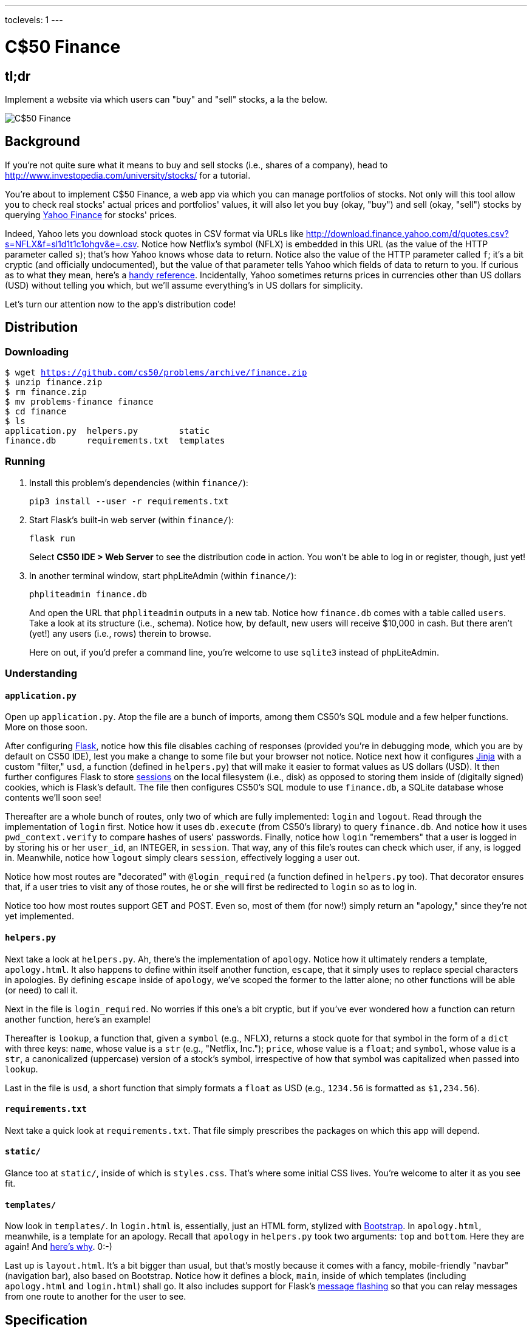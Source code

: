 ---
toclevels: 1
---

= C$50 Finance

== tl;dr

Implement a website via which users can "buy" and "sell" stocks, a la the below.

image::finance.png["C$50 Finance",role="related thumb"]

== Background

If you're not quite sure what it means to buy and sell stocks (i.e., shares of a company), head to http://www.investopedia.com/university/stocks/ for a tutorial.

You're about to implement C$50 Finance, a web app via which you can manage portfolios of stocks. Not only will this tool allow you to check real stocks' actual prices and portfolios' values, it will also let you buy (okay, "buy") and sell (okay, "sell") stocks by querying http://finance.yahoo.com/[Yahoo Finance] for stocks' prices.

Indeed, Yahoo lets you download stock quotes in CSV format via URLs like http://download.finance.yahoo.com/d/quotes.csv?s=NFLX&f=sl1d1t1c1ohgv&e=.csv. Notice how Netflix's symbol (NFLX) is embedded in this URL (as the value of the HTTP parameter called `s`); that's how Yahoo knows whose data to return. Notice also the value of the HTTP parameter called `f`; it’s a bit cryptic (and officially undocumented), but the value of that parameter tells Yahoo which fields of data to return to you. If curious as to what they mean, here’s a https://web.archive.org/web/20040816081607/http://www.gummy-stuff.org/Yahoo-data.htm[handy reference]. Incidentally, Yahoo sometimes returns prices in currencies other than US dollars (USD) without telling you which, but we'll assume everything's in US dollars for simplicity.

Let's turn our attention now to the app's distribution code!

== Distribution

=== Downloading

[source,subs="macros"]
----
$ wget https://github.com/cs50/problems/archive/finance.zip
$ unzip finance.zip
$ rm finance.zip
$ mv problems-finance finance
$ cd finance
$ ls
application.py  helpers.py        static
finance.db      requirements.txt  templates
----

=== Running

. Install this problem's dependencies (within `finance/`):
+
[source]
----
pip3 install --user -r requirements.txt
----
. Start Flask's built-in web server (within `finance/`):
+
[source]
----
flask run
----
+
Select *CS50 IDE > Web Server* to see the distribution code in action. You won't be able to log in or register, though, just yet!
. In another terminal window, start phpLiteAdmin (within `finance/`):
+
[source]
----
phpliteadmin finance.db
----
+
And open the URL that `phpliteadmin` outputs in a new tab. Notice how `finance.db` comes with a table called `users`. Take a look at its structure (i.e., schema). Notice how, by default, new users will receive $10,000 in cash. But there aren't (yet!) any users (i.e., rows) therein to browse.
+
Here on out, if you'd prefer a command line, you're welcome to use `sqlite3` instead of phpLiteAdmin.

=== Understanding

==== `application.py`

Open up `application.py`. Atop the file are a bunch of imports, among them CS50's SQL module and a few helper functions. More on those soon.

After configuring http://flask.pocoo.org/[Flask], notice how this file disables caching of responses (provided you're in debugging mode, which you are by default on CS50 IDE), lest you make a change to some file but your browser not notice. Notice next how it configures http://jinja.pocoo.org/[Jinja] with a custom "filter," `usd`, a function (defined in `helpers.py`) that will make it easier to format values as US dollars (USD). It then further configures Flask to store http://flask.pocoo.org/docs/0.11/quickstart/#sessions[sessions] on the local filesystem (i.e., disk) as opposed to storing them inside of (digitally signed) cookies, which is Flask's default. The file then configures CS50's SQL module to use `finance.db`, a SQLite database whose contents we'll soon see!

Thereafter are a whole bunch of routes, only two of which are fully implemented: `login` and `logout`. Read through the implementation of `login` first. Notice how it uses `db.execute` (from CS50's library) to query `finance.db`. And notice how it uses `pwd_context.verify` to compare hashes of users' passwords. Finally, notice how `login` "remembers" that a user is logged in by storing his or her `user_id`, an INTEGER, in `session`. That way, any of this file's routes can check which user, if any, is logged in. Meanwhile, notice how `logout` simply clears `session`, effectively logging a user out.

Notice how most routes are "decorated" with `@login_required` (a function defined in `helpers.py` too). That decorator ensures that, if a user tries to visit any of those routes, he or she will first be redirected to `login` so as to log in.

Notice too how most routes support GET and POST. Even so, most of them (for now!) simply return an "apology," since they're not yet implemented.

==== `helpers.py`

Next take a look at `helpers.py`. Ah, there's the implementation of `apology`. Notice how it ultimately renders a template, `apology.html`. It also happens to define within itself another function, `escape`, that it simply uses to replace special characters in apologies. By defining `escape` inside of `apology`, we've scoped the former to the latter alone; no other functions will be able (or need) to call it.

Next in the file is `login_required`. No worries if this one's a bit cryptic, but if you've ever wondered how a function can return another function, here's an example!

Thereafter is `lookup`, a function that, given a `symbol` (e.g., NFLX), returns a stock quote for that symbol in the form of a `dict` with three keys: `name`, whose value is a `str` (e.g., "Netflix, Inc."); `price`, whose value is a `float`; and `symbol`, whose value is a `str`, a canonicalized (uppercase) version of a stock's symbol, irrespective of how that symbol was capitalized when passed into `lookup`.

Last in the file is `usd`, a short function that simply formats a `float` as USD (e.g., `1234.56` is formatted as `$1,234.56`).

==== `requirements.txt`

Next take a quick look at `requirements.txt`. That file simply prescribes the packages on which this app will depend.

==== `static/`

Glance too at `static/`, inside of which is `styles.css`. That's where some initial CSS lives. You're welcome to alter it as you see fit.

==== `templates/`

Now look in `templates/`. In `login.html` is, essentially, just an HTML form, stylized with http://getbootstrap.com/[Bootstrap]. In `apology.html`, meanwhile, is a template for an apology. Recall that `apology` in `helpers.py` took two arguments: `top` and `bottom`. Here they are again! And https://github.com/jacebrowning/memegen[here's why]. 0:-)

Last up is `layout.html`. It's a bit bigger than usual, but that's mostly because it comes with a fancy, mobile-friendly "navbar" (navigation bar), also based on Bootstrap. Notice how it defines a block, `main`, inside of which templates (including `apology.html` and `login.html`) shall go. It also includes support for Flask's http://flask.pocoo.org/docs/0.11/patterns/flashing/[message flashing] so that you can relay messages from one route to another for the user to see.

== Specification

=== `register`

Complete the implementation of `register` in such a way that it allows a user to register for an account.

* Require that a user input a username. Render an apology if the user's input is blank or the username already exists.
* Require that a user input a password and then that same password again. Render an apology if either input is blank or the passwords do not match.
* `INSERT` the new user into `users`, storing a hash of the user's password, not the password itself. Odds are you'll find https://pythonhosted.org/passlib/new_app_quickstart.html[`pwd_context.encrypt`] of interest.
* Odds are you'll want to create a new template (e.g., `register.html`) that's quite similar to `login.html`.

Once you've implemented `register` correctly, you should be able to register for an account and log in (since `login` and `logout` already work)! And you should be able to see your rows via phpLiteAdmin or `sqlite3`.

=== `quote`

Complete the implementation of `quote` in such a way that it allows a user to look up a stock's current price.

* Require that a user input a stock's symbol.
* Odds are you'll want to create two new templates (e.g., `quote.html` and `quoted.html`). When a user visits `/quote` via GET, render one of those templates, inside of which should be an HTML form that submits to `/quote` via POST. In response to a POST, `quote` can render that second template, embedding within it one or more values from `lookup`.

=== `buy`

Complete the implementation of `buy` in such a way that it enables a user to buy stocks.

* Require that a user input a stock's symbol. Render an apology if the input is blank or the symbol does not exist (as per the return value of `lookup`).
* Require that a user input a number of shares. Render an apology if the input is not a positive integer.
* Odds are you'll want to call `lookup` to look up a stock's current price.
* Odds are you'll want to `SELECT` how much cash the user currently has in `users`.
* Add one or more new tables to `finance.db` via which to keep track of the purchase. Store enough information so that you know who bought what at what price and when.
** Use appropriate SQLite types.
** Define `UNIQUE` indexes on any fields that should be unique.
** Define (non-`UNIQUE`) indexes on any fields via which you will search (as via `SELECT` with `WHERE`).
* Render an apology, without completing a purchase, if the user cannot afford the number of shares at the current price.
* You don't need to worry about race conditions (or use transactions).

Once you've implemented `buy` correctly, you should be able to see users' purchases in your new table(s) via phpLiteAdmin or `sqlite3`.

=== `index`

Complete the implementation of `index` in such a way that it displays an HTML table summarizing, for the user currently logged in, which stocks the user owns, the numbers of shares owned, the current price of each stock, and the total value of each holding (i.e., shares times price). Also display the user's current cash balance along with a grand total (i.e., stocks' total value plus cash).

* Odds are you'll want to execute multiple ``SELECT``s. Depending on how you implement your table(s), you might find https://www.google.com/search?q=SQLite+GROUP+BY[GROUP BY], https://www.google.com/search?q=SQLite+HAVING[HAVING], https://www.google.com/search?q=SQLite+SUM[SUM], and/or https://www.google.com/search?q=SQLite+WHERE[WHERE] of interest.
* Odds are you'll want to call `lookup` for each stock.

=== `sell`

Complete the implementation of `sell` in such a way that it enables a user to sell shares of a stock (that he or she owns).

* The user interface is entirely up to you. You may allow the user to sell one or more shares, or you may require the user to sell all shares of a stock at once.
* You must check for and render apologies for any possible errors.
* You don't need to worry about race conditions (or use transactions).

=== `history`

*This feaure is optional.*

Optionally complete the implementation of `history` in such a way that it displays an HTML table summarizing all of a user's transactions ever, listing row by row each and every buy and every sell.

* For each row, make clear whether a stock was bought or sold and include the stock's symbol, the (purchase or sale) price, the number of shares bought or sold, and the date and time at which the transaction occurred.
* You might need to alter the table you created for `buy` or supplement it with an additional table. Try to minimize redundancies.

== Walkthroughs

video::sy1o1yLob5U[youtube,list=PLhQjrBD2T380UP0XpPRhaUNxWbhftko_b]

== Staff's Solution

You're welcome to stylize your own app differently, but here's what the staff's solution looks like!

http://pset7.cs50.net/

Feel free to register for an account and play around. Do *not* use a password that you use on other sites.

It is *reasonable* to look at the staff's HTML and CSS.

== Hints

* Within `cs50.SQL` is an `execute` method whose first argument should be a `str` of SQL. If that `str` contains named parameters to which values should be bound, those values can be provided as additional named parameters to `execute`. See the implementation of `login` for one such example. The return value of `execute` is as follows:
+
--
** If `str` is a `SELECT`, then `execute` returns a `list` of zero or more `dict` objects, inside of which are keys and values representing a table's fields and cells, respectively.
** If `str` is an `INSERT`, and the table into which data was inserted contains an autoincrementing `PRIMARY KEY`, then `execute` returns the value of the newly inserted row's primary key.
** If `str` is a `DELETE` or an `UPDATE`, then `execute` returns the number of rows deleted or updated by `str`.
--
+
If an `INSERT` or `UPDATE` would violate some constraint (e.g., a `UNIQUE` index), then `execute` returns `None`. In cases of error, `execute` raises a `RuntimeError`.
* Be sure to use named bind parameters (i.e., a https://www.python.org/dev/peps/pep-0249/#paramstyle[paramstyle] of `named`) when calling CS50's `execute` method, a la `WHERE name=:name`. Do *not* use https://docs.python.org/3.1/library/functions.html#format[`format`] or `+` (i.e., concatenation), lest you risk a SQL injection attack.
* If (and only if) already comfortable with SQL, you're welcome to use http://docs.sqlalchemy.org/en/latest/index.html[SQLAlchemy Core] or http://flask-sqlalchemy.pocoo.org/[Flask-SQLAlchemy] (i.e., http://docs.sqlalchemy.org/en/latest/index.html[SQLAlchemy ORM]) instead of `cs50.SQL`.
* You're welcome to add additional static files to `static/`.
* You're welcome to select an https://www.bootstrapcdn.com/bootswatch/[alternative theme] for your site as well as change the site's aesthetics more generally, including https://memegen.link/api/templates/[apologies].
* Odds are you'll want to consult http://jinja.pocoo.org/docs/dev/[Jinja's documentation] when implementing your templates.
* It is *reasonable* to ask others to try out (and try to trigger errors in) your site. Via *Share* in CS50 IDE's top-right corner can you share your *Application* by making it *Public*. Take care not to share your *Editor*, which would provide access to your Python code and SQLite database.

== FAQs

=== ImportError: No module named 'application'

By default, `flask` looks for a file called `application.py` in your current working directory (because we've configured the value of `FLASK_APP`, an environment variable, to be `application.py`). If seeing this error, odds are you've run `flask` in the wrong directory!

=== OSError: [Errno 98] Address already in use

If, upon running `flask`, you see this error, odds are you (still) have `flask` running in another tab. Be sure to kill that other process, as with ctrl-c, before starting `flask` again. If you haven't any such other tab, execute `fuser -k 8080/tcp` to kill any processes that are (still) listening on TCP port 8080.
